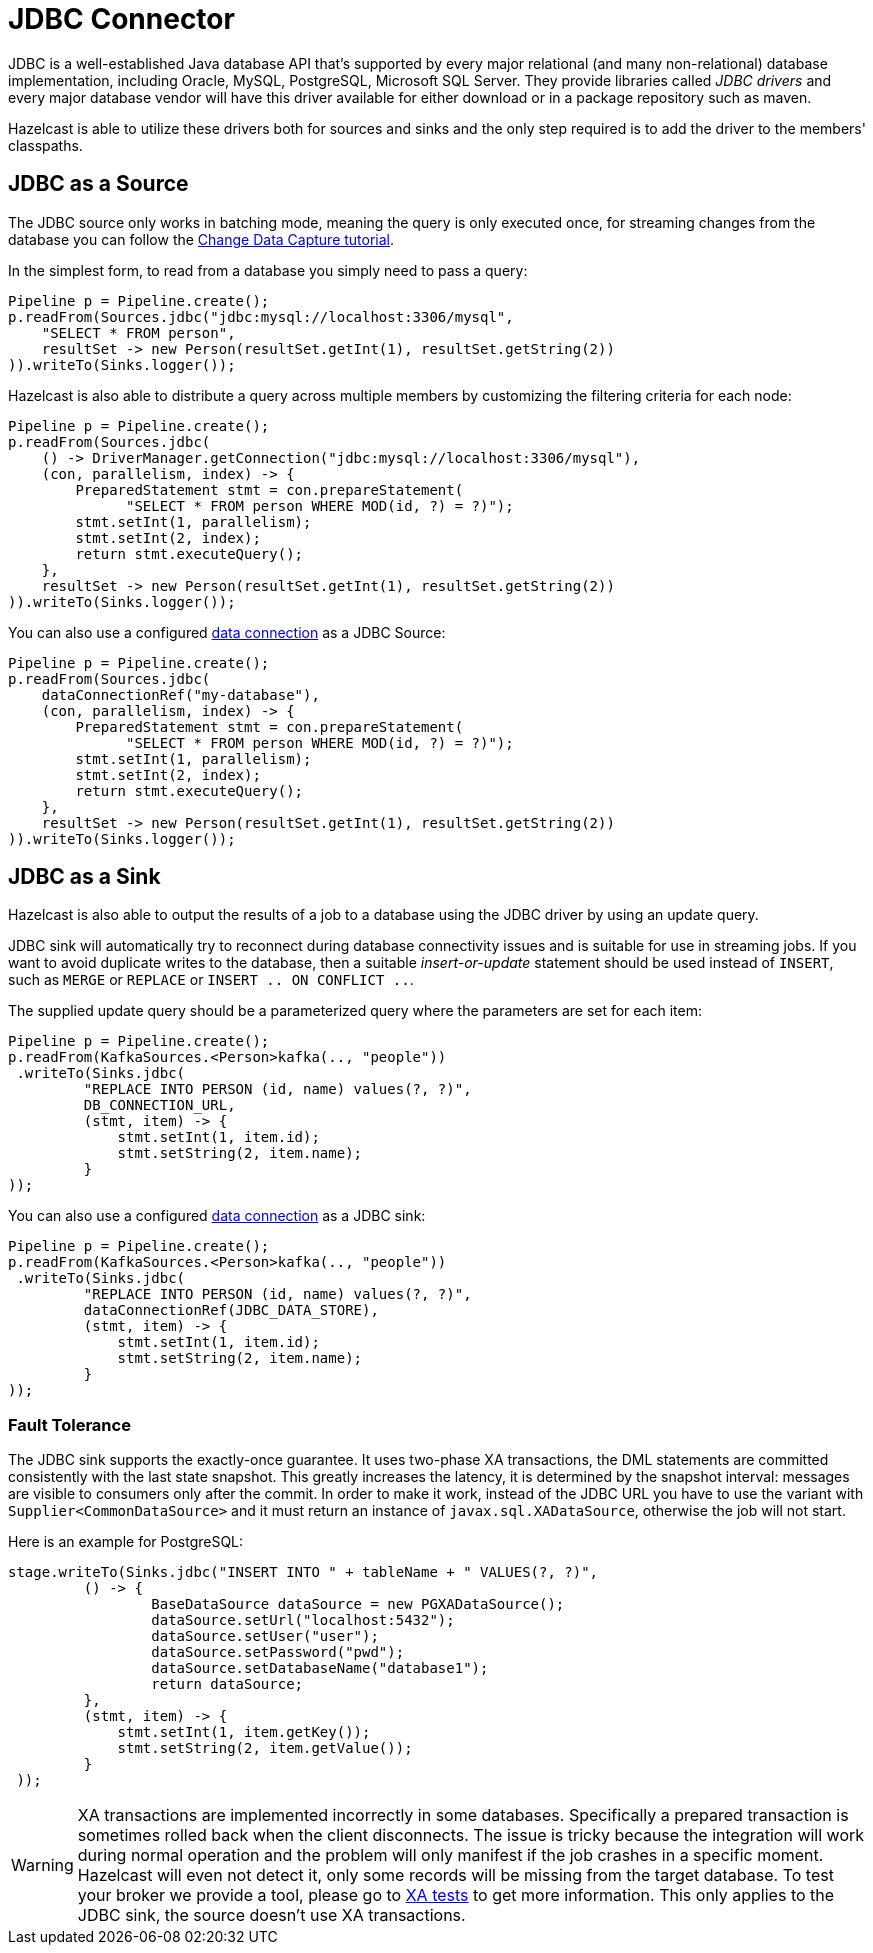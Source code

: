 = JDBC Connector

JDBC is a well-established Java database API that's supported by every major
relational (and many non-relational) database implementation, including
Oracle, MySQL, PostgreSQL, Microsoft SQL Server. They provide libraries
called _JDBC drivers_ and every major database vendor will have this
driver available for either download or in a package repository such as
maven.

Hazelcast is able to utilize these drivers both for sources and sinks and the
only step required is to add the driver to the members' classpaths.

== JDBC as a Source

The JDBC source only works in batching mode, meaning the query is only
executed once, for streaming changes from the database you can follow the
xref:pipelines:cdc.adoc[Change Data Capture tutorial].

In the simplest form, to read from a database you simply need to pass
a query:

```java
Pipeline p = Pipeline.create();
p.readFrom(Sources.jdbc("jdbc:mysql://localhost:3306/mysql",
    "SELECT * FROM person",
    resultSet -> new Person(resultSet.getInt(1), resultSet.getString(2))
)).writeTo(Sinks.logger());
```

Hazelcast is also able to distribute a query across multiple members by
customizing the filtering criteria for each node:

```java
Pipeline p = Pipeline.create();
p.readFrom(Sources.jdbc(
    () -> DriverManager.getConnection("jdbc:mysql://localhost:3306/mysql"),
    (con, parallelism, index) -> {
        PreparedStatement stmt = con.prepareStatement(
              "SELECT * FROM person WHERE MOD(id, ?) = ?)");
        stmt.setInt(1, parallelism);
        stmt.setInt(2, index);
        return stmt.executeQuery();
    },
    resultSet -> new Person(resultSet.getInt(1), resultSet.getString(2))
)).writeTo(Sinks.logger());
```

You can also use a configured xref:external-data-stores:external-data-stores.adoc#defining-external-data-stores[data connection] as a JDBC Source:
```java
Pipeline p = Pipeline.create();
p.readFrom(Sources.jdbc(
    dataConnectionRef("my-database"),
    (con, parallelism, index) -> {
        PreparedStatement stmt = con.prepareStatement(
              "SELECT * FROM person WHERE MOD(id, ?) = ?)");
        stmt.setInt(1, parallelism);
        stmt.setInt(2, index);
        return stmt.executeQuery();
    },
    resultSet -> new Person(resultSet.getInt(1), resultSet.getString(2))
)).writeTo(Sinks.logger());
```

== JDBC as a Sink

Hazelcast is also able to output the results of a job to a database using the
JDBC driver by using an update query.

JDBC sink will automatically try to reconnect during database
connectivity issues and is suitable for use in streaming jobs. If you
want to avoid duplicate writes to the database, then a suitable
_insert-or-update_ statement should be used instead of `INSERT`, such as
`MERGE` or `REPLACE` or `INSERT .. ON CONFLICT ..`.

The supplied update query should be a parameterized query where the
parameters are set for each item:

```java
Pipeline p = Pipeline.create();
p.readFrom(KafkaSources.<Person>kafka(.., "people"))
 .writeTo(Sinks.jdbc(
         "REPLACE INTO PERSON (id, name) values(?, ?)",
         DB_CONNECTION_URL,
         (stmt, item) -> {
             stmt.setInt(1, item.id);
             stmt.setString(2, item.name);
         }
));
```

You can also use a configured xref:external-data-stores:external-data-stores.adoc#defining-external-data-stores[data connection] as a JDBC sink:

```java
Pipeline p = Pipeline.create();
p.readFrom(KafkaSources.<Person>kafka(.., "people"))
 .writeTo(Sinks.jdbc(
         "REPLACE INTO PERSON (id, name) values(?, ?)",
         dataConnectionRef(JDBC_DATA_STORE),
         (stmt, item) -> {
             stmt.setInt(1, item.id);
             stmt.setString(2, item.name);
         }
));
```


=== Fault Tolerance

The JDBC sink supports the exactly-once guarantee. It uses two-phase XA
transactions, the DML statements are committed consistently with the
last state snapshot. This greatly increases the latency, it is
determined by the snapshot interval: messages are visible to consumers
only after the commit. In order to make it work, instead of the JDBC URL
you have to use the variant with `Supplier<CommonDataSource>` and it
must return an instance of `javax.sql.XADataSource`, otherwise the job
will not start.

Here is an example for PostgreSQL:

```java
stage.writeTo(Sinks.jdbc("INSERT INTO " + tableName + " VALUES(?, ?)",
         () -> {
                 BaseDataSource dataSource = new PGXADataSource();
                 dataSource.setUrl("localhost:5432");
                 dataSource.setUser("user");
                 dataSource.setPassword("pwd");
                 dataSource.setDatabaseName("database1");
                 return dataSource;
         },
         (stmt, item) -> {
             stmt.setInt(1, item.getKey());
             stmt.setString(2, item.getValue());
         }
 ));
```

WARNING: XA transactions are implemented incorrectly in some databases.
Specifically a prepared transaction is sometimes rolled back when the
client disconnects. The issue is tricky because the integration will
work during normal operation and the problem will only manifest if the
job crashes in a specific moment. Hazelcast will even not detect it, only
some records will be missing from the target database. To test your
broker we provide a tool, please go to link:https://github.com/hazelcast/hazelcast-jet-contrib/tree/master/xa-test[XA tests]
to get more information. This only applies to the JDBC sink, the source
doesn't use XA transactions.
